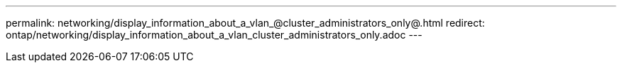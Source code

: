 ---
permalink: networking/display_information_about_a_vlan_@cluster_administrators_only@.html
redirect: ontap/networking/display_information_about_a_vlan_cluster_administrators_only.adoc
---

// Created via automation on 2024-12-11 11:37:15.699019